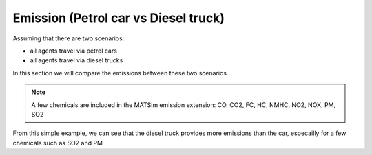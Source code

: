 Emission (Petrol car vs Diesel truck)
=====

Assuming that there are two scenarios:

- all agents travel via petrol cars
- all agents travel via diesel trucks

In this section we will compare the emissions between these two scenarios

.. note::

    A few chemicals are included in the MATSim emission extension: CO, CO2, FC, HC, NMHC, NO2, NOX, PM, SO2

.. image:: emission/petrol_CO.png
   :width: 300px
   :height: 200px
   :scale: 100 %
   :alt: alternate text
   :align: left
.. image:: emission/truck_CO.png
   :width: 300px
   :height: 200px
   :scale: 100 %
   :alt: alternate text
   :align: left
.. image:: emission/petrol_CO2_TOTAL.png
   :width: 300px
   :height: 200px
   :scale: 100 %
   :alt: alternate text
   :align: left
.. image:: emission/truck_CO2_TOTAL.png
   :width: 300px
   :height: 200px
   :scale: 100 %
   :alt: alternate text
   :align: left

From this simple example, we can see that the diesel truck provides more emissions than the car, especailly for a few chemicals such as SO2 and PM